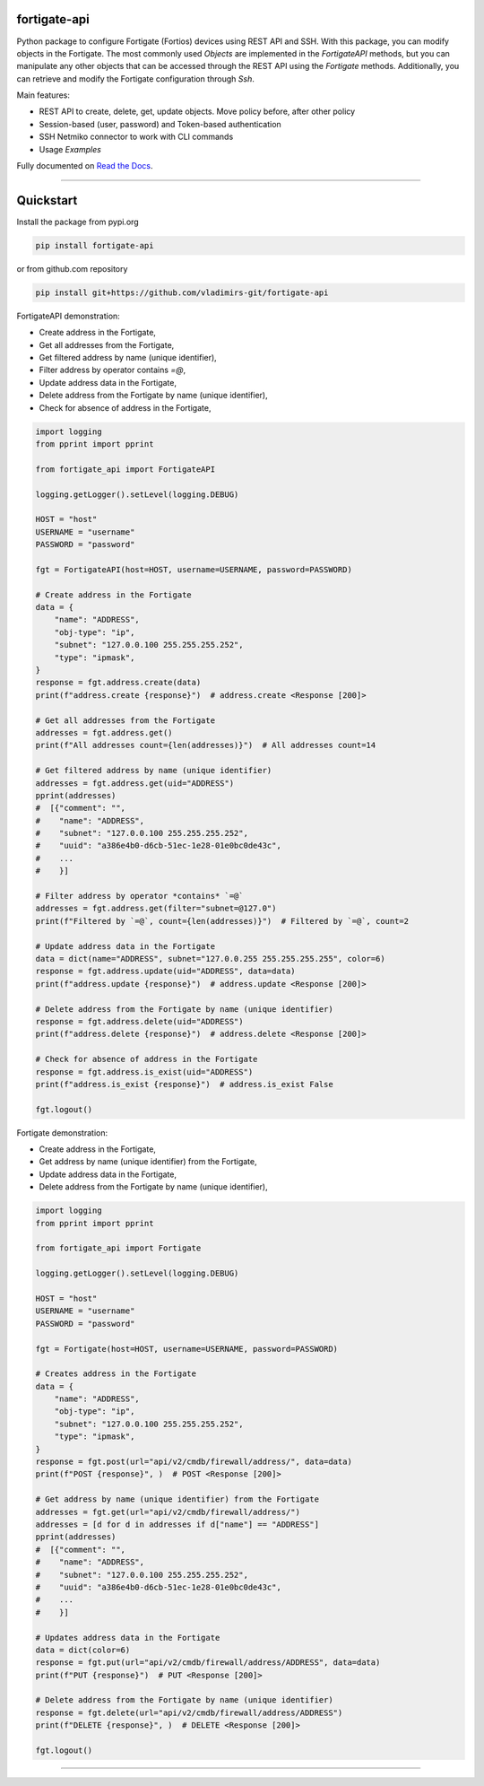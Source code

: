 
.. image:: https://img.shields.io/pypi/v/fortigate-api.svg
   :target: https://pypi.python.org/pypi/fortigate-api
.. image:: https://img.shields.io/pypi/pyversions/fortigate-api.svg
   :target: https://pypi.python.org/pypi/fortigate-api
.. image:: https://img.shields.io/github/last-commit/vladimirs-git/fortigate-api
   :target: https://pypi.python.org/pypi/fortigate-api


fortigate-api
=============

Python package to configure Fortigate (Fortios) devices using REST API and SSH.
With this package, you can modify objects in the Fortigate. The most commonly used `Objects`
are implemented in the `FortigateAPI` methods, but you can manipulate any other objects
that can be accessed through the REST API using the `Fortigate` methods.
Additionally, you can retrieve and modify the Fortigate configuration through `Ssh`.

Main features:

- REST API to create, delete, get, update objects. Move policy before, after other policy
- Session-based (user, password) and Token-based authentication
- SSH Netmiko connector to work with CLI commands
- Usage `Examples`

Fully documented on `Read the Docs`_.


----------------------------------------------------------------------------------------

Quickstart
==========

Install the package from pypi.org

.. code:: bash

    pip install fortigate-api

or from github.com repository

.. code:: bash

    pip install git+https://github.com/vladimirs-git/fortigate-api


FortigateAPI demonstration:

- Create address in the Fortigate,
- Get all addresses from the Fortigate,
- Get filtered address by name (unique identifier),
- Filter address by operator contains `=@`,
- Update address data in the Fortigate,
- Delete address from the Fortigate by name (unique identifier),
- Check for absence of address in the Fortigate,

.. code:: python

    import logging
    from pprint import pprint

    from fortigate_api import FortigateAPI

    logging.getLogger().setLevel(logging.DEBUG)

    HOST = "host"
    USERNAME = "username"
    PASSWORD = "password"

    fgt = FortigateAPI(host=HOST, username=USERNAME, password=PASSWORD)

    # Create address in the Fortigate
    data = {
        "name": "ADDRESS",
        "obj-type": "ip",
        "subnet": "127.0.0.100 255.255.255.252",
        "type": "ipmask",
    }
    response = fgt.address.create(data)
    print(f"address.create {response}")  # address.create <Response [200]>

    # Get all addresses from the Fortigate
    addresses = fgt.address.get()
    print(f"All addresses count={len(addresses)}")  # All addresses count=14

    # Get filtered address by name (unique identifier)
    addresses = fgt.address.get(uid="ADDRESS")
    pprint(addresses)
    #  [{"comment": "",
    #    "name": "ADDRESS",
    #    "subnet": "127.0.0.100 255.255.255.252",
    #    "uuid": "a386e4b0-d6cb-51ec-1e28-01e0bc0de43c",
    #    ...
    #    }]

    # Filter address by operator *contains* `=@`
    addresses = fgt.address.get(filter="subnet=@127.0")
    print(f"Filtered by `=@`, count={len(addresses)}")  # Filtered by `=@`, count=2

    # Update address data in the Fortigate
    data = dict(name="ADDRESS", subnet="127.0.0.255 255.255.255.255", color=6)
    response = fgt.address.update(uid="ADDRESS", data=data)
    print(f"address.update {response}")  # address.update <Response [200]>

    # Delete address from the Fortigate by name (unique identifier)
    response = fgt.address.delete(uid="ADDRESS")
    print(f"address.delete {response}")  # address.delete <Response [200]>

    # Check for absence of address in the Fortigate
    response = fgt.address.is_exist(uid="ADDRESS")
    print(f"address.is_exist {response}")  # address.is_exist False

    fgt.logout()



Fortigate demonstration:

- Create address in the Fortigate,
- Get address by name (unique identifier) from the Fortigate,
- Update address data in the Fortigate,
- Delete address from the Fortigate by name (unique identifier),

.. code:: python

    import logging
    from pprint import pprint

    from fortigate_api import Fortigate

    logging.getLogger().setLevel(logging.DEBUG)

    HOST = "host"
    USERNAME = "username"
    PASSWORD = "password"

    fgt = Fortigate(host=HOST, username=USERNAME, password=PASSWORD)

    # Creates address in the Fortigate
    data = {
        "name": "ADDRESS",
        "obj-type": "ip",
        "subnet": "127.0.0.100 255.255.255.252",
        "type": "ipmask",
    }
    response = fgt.post(url="api/v2/cmdb/firewall/address/", data=data)
    print(f"POST {response}", )  # POST <Response [200]>

    # Get address by name (unique identifier) from the Fortigate
    addresses = fgt.get(url="api/v2/cmdb/firewall/address/")
    addresses = [d for d in addresses if d["name"] == "ADDRESS"]
    pprint(addresses)
    #  [{"comment": "",
    #    "name": "ADDRESS",
    #    "subnet": "127.0.0.100 255.255.255.252",
    #    "uuid": "a386e4b0-d6cb-51ec-1e28-01e0bc0de43c",
    #    ...
    #    }]

    # Updates address data in the Fortigate
    data = dict(color=6)
    response = fgt.put(url="api/v2/cmdb/firewall/address/ADDRESS", data=data)
    print(f"PUT {response}")  # PUT <Response [200]>

    # Delete address from the Fortigate by name (unique identifier)
    response = fgt.delete(url="api/v2/cmdb/firewall/address/ADDRESS")
    print(f"DELETE {response}", )  # DELETE <Response [200]>

    fgt.logout()


----------------------------------------------------------------------------------------

.. _`Read the Docs`: https://fortigate-api.readthedocs.io/en/latest/